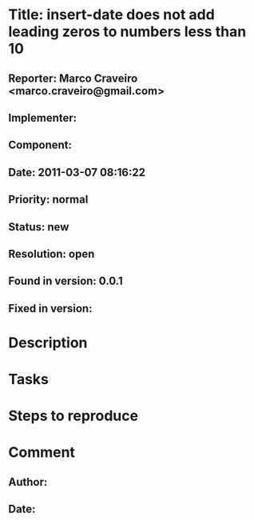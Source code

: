 * Title: insert-date does not add leading zeros to numbers less than 10
** Reporter: Marco Craveiro <marco.craveiro@gmail.com>
** Implementer:
** Component:
** Date: 2011-03-07 08:16:22
** Priority: normal
** Status: new
** Resolution: open
** Found in version: 0.0.1
** Fixed in version:
* Description
* Tasks
* Steps to reproduce
* Comment
** Author:
** Date:
